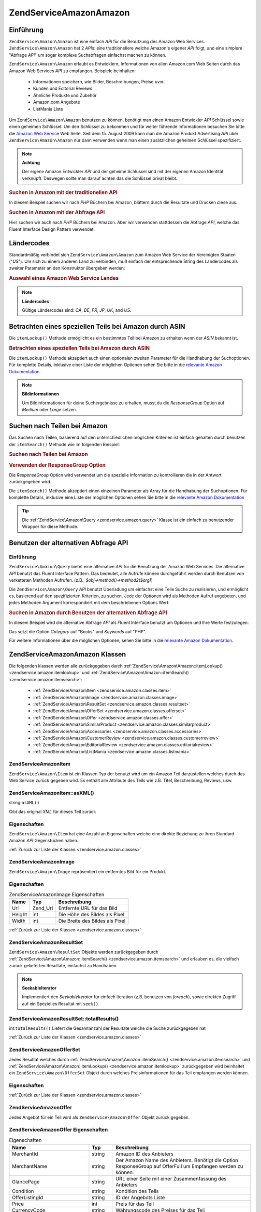 .. EN-Revision: none
.. _zendservice.amazon:

ZendService\Amazon\Amazon
===================

.. _zendservice.amazon.introduction:

Einführung
----------

``ZendService\Amazon\Amazon`` ist eine einfach *API* für die Benutzung des Amazon Web Services. ``ZendService\Amazon\Amazon``
hat 2 *API*\ s: eine traditionellere welche Amazon's eigener *API* folgt, und eine simplere "Abfrage *API*" um
sogar komplexe Suchabfragen einfachst machen zu können.

``ZendService\Amazon\Amazon`` erlaubt es Entwicklern, Informationen von allen Amazon.com Web Seiten durch das Amazon Web
Services *API* zu empfangen. Beispiele beinhalten:



   - Informationen speichern, wie Bilder, Beschreibungen, Preise uvm.

   - Kunden und Editorial Reviews

   - Ähnliche Produkte und Zubehör

   - Amazon.com Angebote

   - ListMania Liste



Um ``ZendService\Amazon\Amazon`` benutzen zu können, benötigt man einen Amazon Entwickler *API* Schlüssel sowie einen
geheimen Schlüssel. Um den Schlüssel zu bekommen und für weiter führende Informationen besuchen Sie bitte die
`Amazon Web Service`_ Web Seite. Seit dem 15. August 2009 kann man die Amazon Produkt Advertising *API* über
``ZendService\Amazon\Amazon`` nur dann verwenden wenn man einen zusätzlichen geheimen Schlüssel spezifiziert.

.. note::

   **Achtung**

   Der eigene Amazon Entwickler *API* und der geheime Schlüssel sind mit der eigenen Amazon Identität verknüpft.
   Deswegen sollte man darauf achten das die Schlüssel privat bleibt.

.. _zendservice.amazon.introduction.example.itemsearch:

.. rubric:: Suchen in Amazon mit der traditionellen API

In diesem Beispiel suchen wir nach *PHP* Büchern bei Amazon, blättern durch die Resultate und Drucken diese aus.

.. code-block:: php
   :linenos:

   $amazon = new ZendService\Amazon\Amazon('AMAZON_API_KEY', 'US', 'AMAZON_SECRET_KEY');
   $results = $amazon->itemSearch(array('SearchIndex' => 'Books',
                                        'Keywords' => 'php'));
   foreach ($results as $result) {
       echo $result->Title . '<br />';
   }

.. _zendservice.amazon.introduction.example.query_api:

.. rubric:: Suchen in Amazon mit der Abfrage API

Hier suchen wir auch nach *PHP* Büchern bei Amazon. Aber wir verwenden stattdessen die Abfrage *API*, welche das
Fluent Interface Design Pattern verwendet.

.. code-block:: php
   :linenos:

   $query = new ZendService\Amazon\Query('AMAZON_API_KEY',
                                          'US',
                                          'AMAZON_SECRET_KEY');
   $query->category('Books')->Keywords('PHP');
   $results = $query->search();
   foreach ($results as $result) {
       echo $result->Title . '<br />';
   }

.. _zendservice.amazon.countrycodes:

Ländercodes
-----------

Standardmäßig verbindet sich ``ZendService\Amazon\Amazon`` zum Amazon Web Service der Vereinigten Staaten ("*US*"). Um
sich zu einem anderen Land zu verbinden, muß einfach der entsprechende String des Landercodes als zweiter
Parameter an den Konstruktor übergeben werden:

.. _zendservice.amazon.countrycodes.example.country_code:

.. rubric:: Auswahl eines Amazon Web Service Landes

.. code-block:: php
   :linenos:

   // Zu Amazon in Japan verbinden
   $amazon = new ZendService\Amazon\Amazon('AMAZON_API_KEY', 'JP', 'AMAZON_SECRET_KEY');

.. note::

   **Ländercodes**

   Gültige Ländercodes sind: *CA*, *DE*, *FR*, *JP*, *UK*, and *US*.

.. _zendservice.amazon.itemlookup:

Betrachten eines speziellen Teils bei Amazon durch ASIN
-------------------------------------------------------

Die ``itemLookup()`` Methode ermöglicht es ein bestimmtes Teil bei Amazon zu erhalten wenn der *ASIN* bekannt ist.

.. _zendservice.amazon.itemlookup.example.asin:

.. rubric:: Betrachten eines speziellen Teils bei Amazon durch ASIN

.. code-block:: php
   :linenos:

   $amazon = new ZendService\Amazon\Amazon('AMAZON_API_KEY', 'US', 'AMAZON_SECRET_KEY');
   $item = $amazon->itemLookup('B0000A432X');

Die ``itemLookup()`` Methode akzeptiert auch einen optionalen zweiten Parameter für die Handhabung der
Suchoptionen. Für komplette Details, inklusive einer Liste der möglichen Optionen sehen Sie bitte in die
`relevante Amazon Dokumentation`_.

.. note::

   **Bildinformationen**

   Um Bildinformationen für deine Suchergebnisse zu erhalten, musst du die *ResponseGroup* Option auf *Medium*
   oder *Large* setzen.

.. _zendservice.amazon.itemsearch:

Suchen nach Teilen bei Amazon
-----------------------------

Das Suchen nach Teilen, basierend auf den unterschiedlichen möglichen Kriterien ist einfach gehalten durch
benutzen der ``itemSearch()`` Methode wie im folgenden Beispiel:

.. _zendservice.amazon.itemsearch.example.basic:

.. rubric:: Suchen nach Teilen bei Amazon

.. code-block:: php
   :linenos:

   $amazon = new ZendService\Amazon\Amazon('AMAZON_API_KEY', 'US', 'AMAZON_SECRET_KEY');
   $results = $amazon->itemSearch(array('SearchIndex' => 'Books',
                                        'Keywords' => 'php'));
   foreach ($results as $result) {
       echo $result->Title . '<br />';
   }

.. _zendservice.amazon.itemsearch.example.responsegroup:

.. rubric:: Verwenden der ResponseGroup Option

Die *ResponseGroup* Option wird verwendet um die spezielle Information zu kontrollieren die in der Antwort
zurückgegeben wird.

.. code-block:: php
   :linenos:

   $amazon = new ZendService\Amazon\Amazon('AMAZON_API_KEY', 'US', 'AMAZON_SECRET_KEY');
   $results = $amazon->itemSearch(array(
       'SearchIndex'   => 'Books',
       'Keywords'      => 'php',
       'ResponseGroup' => 'Small,ItemAttributes,Images,SalesRank,Reviews,' .
                          'EditorialReview,Similarities,ListmaniaLists'
       ));
   foreach ($results as $result) {
       echo $result->Title . '<br />';
   }

Die ``itemSearch()`` Methode akzeptiert einen einzelnen Parameter als Array für die Handhabung der Suchoptionen.
Für komplette Details, inklusive eine Liste der möglichen Optionen sehen Sie bitte in die `relevante Amazon
Dokumentation`_

.. tip::

   Die :ref:`ZendService\Amazon\Query <zendservice.amazon.query>` Klasse ist ein einfach zu benutzender Wrapper
   für diese Methode.

.. _zendservice.amazon.query:

Benutzen der alternativen Abfrage API
-------------------------------------

.. _zendservice.amazon.query.introduction:

Einführung
^^^^^^^^^^

``ZendService\Amazon\Query`` bietet eine alternative *API* für die Benutzung der Amazon Web Services. Die
alternative *API* benutzt das Fluent Interface Pattern. Das bedeutet, alle Aufrufe können durchgeführt werden
durch Benutzen von verketteten Methoden Aufrufen. (z.B., *$obj->method()->method2($arg)*)

Die ``ZendService\Amazon\Query`` *API* benutzt Überladung um einfachst eine Teile Suche zu realisieren, und
ermöglicht es, basierend auf den spezifizierten Kriterien, zu suchen. Jede der Optionen wird als Methoden Aufruf
angeboten, und jedes Methoden Argument korrespondiert mit dem beschriebenen Options Wert:

.. _zendservice.amazon.query.introduction.example.basic:

.. rubric:: Suchen in Amazon durch Benutzen der alternativen Abfrage API

In diesem Beispiel wird die alternative Abfrage *API* als Fluent Interface benutzt um Optionen und Ihre Werte
festzulegen:

.. code-block:: php
   :linenos:

   $query = new ZendService\Amazon\Query('MY_API_KEY', 'US', 'AMAZON_SECRET_KEY');
   $query->Category('Books')->Keywords('PHP');
   $results = $query->search();
   foreach ($results as $result) {
       echo $result->Title . '<br />';
   }

Das setzt die Option *Category* auf "Books" und *Keywords* auf "PHP".

Für weitere Informationen über die möglichen Optionen, sehen Sie bitte in die `relevante Amazon Dokumentation`_.

.. _zendservice.amazon.classes:

ZendService\Amazon\Amazon Klassen
---------------------------

Die folgenden klassen werden alle zurückgegeben durch :ref:`ZendService\Amazon\Amazon::itemLookup()
<zendservice.amazon.itemlookup>` und :ref:`ZendService\Amazon\Amazon::itemSearch() <zendservice.amazon.itemsearch>`:



   - :ref:`ZendService\Amazon\Item <zendservice.amazon.classes.item>`

   - :ref:`ZendService\Amazon\Image <zendservice.amazon.classes.image>`

   - :ref:`ZendService\Amazon\ResultSet <zendservice.amazon.classes.resultset>`

   - :ref:`ZendService\Amazon\OfferSet <zendservice.amazon.classes.offerset>`

   - :ref:`ZendService\Amazon\Offer <zendservice.amazon.classes.offer>`

   - :ref:`ZendService\Amazon\SimilarProduct <zendservice.amazon.classes.similarproduct>`

   - :ref:`ZendService\Amazon\Accessories <zendservice.amazon.classes.accessories>`

   - :ref:`ZendService\Amazon\CustomerReview <zendservice.amazon.classes.customerreview>`

   - :ref:`ZendService\Amazon\EditorialReview <zendservice.amazon.classes.editorialreview>`

   - :ref:`ZendService\Amazon\ListMania <zendservice.amazon.classes.listmania>`



.. _zendservice.amazon.classes.item:

ZendService\Amazon\Item
^^^^^^^^^^^^^^^^^^^^^^^^

``ZendService\Amazon\Item`` ist ein Klassen Typ der benutzt wird um ein Amazon Teil darzustellen welches durch das
Web Service zurück gegeben wird. Es enthält alle Attribute des Teils wie z.B. Titel, Beschreibung, Reviews, usw.

.. _zendservice.amazon.classes.item.asxml:

ZendService\Amazon\Item::asXML()
^^^^^^^^^^^^^^^^^^^^^^^^^^^^^^^^^

string:``asXML()``


Gibt das original *XML* für dieses Teil zurück

.. _zendservice.amazon.classes.item.properties:

Eigenschaften
^^^^^^^^^^^^^

``ZendService\Amazon\Item`` hat eine Anzahl an Eigenschaften welche eine direkte Beziehung zu Ihren Standard
Amazon *API* Gegenstücken haben.

.. _zendservice.amazon.classes.item.properties.table-1:

.. table:: ZendService\Amazon\Item Eigenschaften

   +----------------+----------------------------+------------------------------------------------------------------------------------------------+
   |Name            |Typ                         |Beschreibung                                                                                    |
   +================+============================+================================================================================================+
   |ASIN            |string                      |Amazon Teil ID                                                                                  |
   +----------------+----------------------------+------------------------------------------------------------------------------------------------+
   |DetailPageURL   |string                      |URL zur Detailseite des Teils                                                                   |
   +----------------+----------------------------+------------------------------------------------------------------------------------------------+
   |SalesRank       |int                         |Verkaufs Rang des Teils                                                                         |
   +----------------+----------------------------+------------------------------------------------------------------------------------------------+
   |SmallImage      |ZendService\Amazon\Image   |Kleines Bild des Tiles                                                                          |
   +----------------+----------------------------+------------------------------------------------------------------------------------------------+
   |MediumImage     |ZendService\Amazon\Image   |Mittleres Bild des Teils                                                                        |
   +----------------+----------------------------+------------------------------------------------------------------------------------------------+
   |LargeImage      |ZendService\Amazon\Image   |Großes Bild des Teils                                                                           |
   +----------------+----------------------------+------------------------------------------------------------------------------------------------+
   |Subjects        |array                       |Inhalte des Teils                                                                               |
   +----------------+----------------------------+------------------------------------------------------------------------------------------------+
   |Offers          |ZendService\Amazon\OfferSet|Summe der Angebote und Angebote für dieses Teil                                                 |
   +----------------+----------------------------+------------------------------------------------------------------------------------------------+
   |CustomerReviews |array                       |Kunden Reviews dargestellt als Array von ZendService\Amazon\CustomerReview Objekten            |
   +----------------+----------------------------+------------------------------------------------------------------------------------------------+
   |EditorialReviews|array                       |Editorial Reviews dargestellt als Array von ZendService\Amazon\EditorialReview Objekten        |
   +----------------+----------------------------+------------------------------------------------------------------------------------------------+
   |SimilarProducts |array                       |Ähnliche Produkte dargestellt als Array von ZendService\Amazon\SimilarProduct Objekten         |
   +----------------+----------------------------+------------------------------------------------------------------------------------------------+
   |Accessories     |array                       |Zubehör für dieses Teil dargestellt als Array von ZendService\Amazon\Accessories Objekten      |
   +----------------+----------------------------+------------------------------------------------------------------------------------------------+
   |Tracks          |array                       |Ein Array mit Track Nummern und Namen für Musik CDs und DVDs                                    |
   +----------------+----------------------------+------------------------------------------------------------------------------------------------+
   |ListmaniaLists  |array                       |Passende Listmania Liste für diese Teil, als Array von ZendService\Amazon\ListmainList Objekten|
   +----------------+----------------------------+------------------------------------------------------------------------------------------------+
   |PromotionalTag  |string                      |Promotion Tag des Teils                                                                         |
   +----------------+----------------------------+------------------------------------------------------------------------------------------------+

:ref:`Zurück zur Liste der Klassen <zendservice.amazon.classes>`

.. _zendservice.amazon.classes.image:

ZendService\Amazon\Image
^^^^^^^^^^^^^^^^^^^^^^^^^

``ZendService\Amazon\Image`` repräsentiert ein entferntes Bild für ein Produkt.

.. _zendservice.amazon.classes.image.properties:

Eigenschaften
^^^^^^^^^^^^^

.. _zendservice.amazon.classes.image.properties.table-1:

.. table:: ZendService\Amazon\Image Eigenschaften

   +------+--------+-------------------------------+
   |Name  |Typ     |Beschreibung                   |
   +======+========+===============================+
   |Url   |Zend_Uri|Entfernte URL für das Bild     |
   +------+--------+-------------------------------+
   |Height|int     |Die Höhe des Bildes als Pixel  |
   +------+--------+-------------------------------+
   |Width |int     |Die Breite des Bildes als Pixel|
   +------+--------+-------------------------------+

:ref:`Zurück zur Liste der Klassen <zendservice.amazon.classes>`

.. _zendservice.amazon.classes.resultset:

ZendService\Amazon\ResultSet
^^^^^^^^^^^^^^^^^^^^^^^^^^^^^

``ZendService\Amazon\ResultSet`` Objekte werden zurückgegeben durch :ref:`ZendService\Amazon\Amazon::itemSearch()
<zendservice.amazon.itemsearch>` und erlauben es, die vielfach zurück gelieferten Resultate, einfachst zu
Handhaben.

.. note::

   **SeekableIterator**

   Implementiert den *SeekableIterator* für einfach Iteration (z.B. benutzen von *foreach*), sowie direkten
   Zugriff auf ein Spezielles Resultat mit ``seek()``.

.. _zendservice.amazon.classes.resultset.totalresults:

ZendService\Amazon\ResultSet::totalResults()
^^^^^^^^^^^^^^^^^^^^^^^^^^^^^^^^^^^^^^^^^^^^^

int:``totalResults()``
Liefert die Gesamtanzahl der Resultate welche die Suche zurückgegeben hat

:ref:`Zurück zur Liste der Klassen <zendservice.amazon.classes>`

.. _zendservice.amazon.classes.offerset:

ZendService\Amazon\OfferSet
^^^^^^^^^^^^^^^^^^^^^^^^^^^^

Jedes Resultat welches durch :ref:`ZendService\Amazon\Amazon::itemSearch() <zendservice.amazon.itemsearch>` und
:ref:`ZendService\Amazon\Amazon::itemLookup() <zendservice.amazon.itemlookup>` zurückgegeben wird beinhaltet ein
``ZendService\Amazon\OfferSet`` Objekt durch welches Preisinformationen für das Teil empfangen werden können.

.. _zendservice.amazon.classes.offerset.parameters:

Eigenschaften
^^^^^^^^^^^^^

.. _zendservice.amazon.classes.offerset.parameters.table-1:

.. table:: ZendService\Amazon\OfferSet Properties

   +----------------------+------+------------------------------------------------------------------+
   |Name                  |Typ   |Beschreibung                                                      |
   +======================+======+==================================================================+
   |LowestNewPrice        |int   |Niedrigster Preis des Teiles als "Neuwert"                        |
   +----------------------+------+------------------------------------------------------------------+
   |LowestNewPriceCurrency|string|Die Währung für LowestNewPrice                                    |
   +----------------------+------+------------------------------------------------------------------+
   |LowestOldPrice        |int   |Niedrigster Preis des Teiles als "Gebrauchtwert"                  |
   +----------------------+------+------------------------------------------------------------------+
   |LowestOldPriceCurrency|string|Die Währung für LowestOldPrice                                    |
   +----------------------+------+------------------------------------------------------------------+
   |TotalNew              |int   |Erhältliche Gesamtanzahl dieses Teils mit "Neuwert"               |
   +----------------------+------+------------------------------------------------------------------+
   |TotalUsed             |int   |Erhältliche Gesamtanzahl dieses Teils mit "Gebrauchtwert"         |
   +----------------------+------+------------------------------------------------------------------+
   |TotalCollectible      |int   |Erhältliche Gesamtanzahl dieses Teils die "Sammelbar" sind        |
   +----------------------+------+------------------------------------------------------------------+
   |TotalRefurbished      |int   |Erhältliche Gesamtanzahl dieses Teils die "Wiederhergestellt" sind|
   +----------------------+------+------------------------------------------------------------------+
   |Offers                |array |Ein Array von ZendService\Amazon\Offer Objekten.                 |
   +----------------------+------+------------------------------------------------------------------+

:ref:`Zurück zur Liste der Klassen <zendservice.amazon.classes>`

.. _zendservice.amazon.classes.offer:

ZendService\Amazon\Offer
^^^^^^^^^^^^^^^^^^^^^^^^^

Jedes Angebot für ein Teil wird als ``ZendService\Amazon\Offer`` Objekt zurück gegeben.

.. _zendservice.amazon.classes.offer.properties:

ZendService\Amazon\Offer Eigenschaften
^^^^^^^^^^^^^^^^^^^^^^^^^^^^^^^^^^^^^^^

.. _zendservice.amazon.classes.offer.properties.table-1:

.. table:: Eigenschaften

   +-------------------------------+-------+-------------------------------------------------------------------------------------------------------------+
   |Name                           |Typ    |Beschreibung                                                                                                 |
   +===============================+=======+=============================================================================================================+
   |MerchantId                     |string |Amazon ID des Anbieters                                                                                      |
   +-------------------------------+-------+-------------------------------------------------------------------------------------------------------------+
   |MerchantName                   |string |Der Amazon Name des Anbieters. Benötigt die Option ResponseGroup auf OfferFull um Empfangen werden zu können.|
   +-------------------------------+-------+-------------------------------------------------------------------------------------------------------------+
   |GlancePage                     |string |URL einer Seite mit einer Zusammenfassung des Anbieters                                                      |
   +-------------------------------+-------+-------------------------------------------------------------------------------------------------------------+
   |Condition                      |string |Kondition des Teils                                                                                          |
   +-------------------------------+-------+-------------------------------------------------------------------------------------------------------------+
   |OfferListingId                 |string |ID der Angebots Liste                                                                                        |
   +-------------------------------+-------+-------------------------------------------------------------------------------------------------------------+
   |Price                          |int    |Preis für das Teil                                                                                           |
   +-------------------------------+-------+-------------------------------------------------------------------------------------------------------------+
   |CurrencyCode                   |string |Währungscode des Preises für das Teil                                                                        |
   +-------------------------------+-------+-------------------------------------------------------------------------------------------------------------+
   |Availability                   |string |Erhältlichkeit des Teils                                                                                     |
   +-------------------------------+-------+-------------------------------------------------------------------------------------------------------------+
   |IsEligibleForSuperSaverShipping|boolean|Ob das Teil erhältlich ist für Super Sicheren Versand oder nicht                                             |
   +-------------------------------+-------+-------------------------------------------------------------------------------------------------------------+

:ref:`Zurück zur Liste der Klassen <zendservice.amazon.classes>`

.. _zendservice.amazon.classes.similarproduct:

ZendService\Amazon\SimilarProduct
^^^^^^^^^^^^^^^^^^^^^^^^^^^^^^^^^^

Bei der Suche nach Teilen gibt Amazon auch eine Liste an ähnlichen Produkten zurück, welche dem Suchenden
empfohlen werden. Jedes dieser Produkte wird als ``ZendService\Amazon\SimilarProduct`` Objekt zurückgegeben.

Jedes Objekt enthält die Informationen welche es erlauben eine Subanfrage zu machen, um die kompletten
Informationen zu diesem Teil zu bekommen.

.. _zendservice.amazon.classes.similarproduct.properties:

Eigenschaften
^^^^^^^^^^^^^

.. _zendservice.amazon.classes.similarproduct.properties.table-1:

.. table:: ZendService\Amazon\SimilarProduct Eigenschaften

   +-----+------+----------------------------------------+
   |Name |Typ   |Beschreibung                            |
   +=====+======+========================================+
   |ASIN |string|Eindeutige Amazon ID des Produkts (ASIN)|
   +-----+------+----------------------------------------+
   |Title|string|Produkt Überschrift                     |
   +-----+------+----------------------------------------+

:ref:`Zurück zur Liste der Klassen <zendservice.amazon.classes>`

.. _zendservice.amazon.classes.accessories:

ZendService\Amazon\Accessories
^^^^^^^^^^^^^^^^^^^^^^^^^^^^^^^

Zubehör für das zurückgegebene Teil werden als ``ZendService\Amazon\Accessories`` Objekte dargestellt.

.. _zendservice.amazon.classes.accessories.properties:

Eigenschaften
^^^^^^^^^^^^^

.. _zendservice.amazon.classes.accessories.properties.table-1:

.. table:: ZendService\Amazon\Accessories Eigenschaften

   +-----+------+----------------------------------------+
   |Name |Typ   |Beschreibung                            |
   +=====+======+========================================+
   |ASIN |string|Eindeutige Amazon ID des Produkts (ASIN)|
   +-----+------+----------------------------------------+
   |Title|string|Produkt Überschrift                     |
   +-----+------+----------------------------------------+

:ref:`Back to Class List <zendservice.amazon.classes>`

.. _zendservice.amazon.classes.customerreview:

ZendService\Amazon\CustomerReview
^^^^^^^^^^^^^^^^^^^^^^^^^^^^^^^^^^

Jede Kunden Review wird als ``ZendService\Amazon\CustomerReview`` Objekt zurückgegeben.

.. _zendservice.amazon.classes.customerreview.properties:

Eigenschaften
^^^^^^^^^^^^^

.. _zendservice.amazon.classes.customerreview.properties.table-1:

.. table:: ZendService\Amazon\CustomerReview Eigenschaften

   +------------+------+------------------------------------+
   |Name        |Typ   |Beschreibung                        |
   +============+======+====================================+
   |Rating      |string|Bewertung des Teils                 |
   +------------+------+------------------------------------+
   |HelpfulVotes|string|Stimmen wie hilfreich die Review ist|
   +------------+------+------------------------------------+
   |CustomerId  |string|Kunden ID                           |
   +------------+------+------------------------------------+
   |TotalVotes  |string|Gesamtzahl der Stimmen              |
   +------------+------+------------------------------------+
   |Date        |string|Datum der Review                    |
   +------------+------+------------------------------------+
   |Summary     |string|Zusammenfassung der Review          |
   +------------+------+------------------------------------+
   |Content     |string|Inhalt der Review                   |
   +------------+------+------------------------------------+

:ref:`Zurück zur Liste der Klassen <zendservice.amazon.classes>`

.. _zendservice.amazon.classes.editorialreview:

ZendService\Amazon\EditorialReview
^^^^^^^^^^^^^^^^^^^^^^^^^^^^^^^^^^^

Jede Editorial review des Teils wird als ``ZendService\Amazon\EditorialReview`` Objekt zurückgegeben.

.. _zendservice.amazon.classes.editorialreview.properties:

Eigenschaften
^^^^^^^^^^^^^

.. _zendservice.amazon.classes.editorialreview.properties.table-1:

.. table:: ZendService\Amazon\EditorialReview Eigenschaften

   +-------+------+---------------------------+
   |Name   |Typ   |Beschreibung               |
   +=======+======+===========================+
   |Source |string|Quelle der Editorial Review|
   +-------+------+---------------------------+
   |Content|string|Inhalt des Reviews         |
   +-------+------+---------------------------+

:ref:`Zurück zur Liste der Klassen <zendservice.amazon.classes>`

.. _zendservice.amazon.classes.listmania:

ZendService\Amazon\Listmania
^^^^^^^^^^^^^^^^^^^^^^^^^^^^^

Jedes List Mania List Ergebnis des Teils wird als ``ZendService\Amazon\Listmania`` Objekt zurückgegeben.

.. _zendservice.amazon.classes.listmania.properties:

Eigenschaften
^^^^^^^^^^^^^

.. _zendservice.amazon.classes.listmania.properties.table-1:

.. table:: ZendService\Amazon\Listmania Eigenschaften

   +--------+------+--------------+
   |Name    |Typ   |Beschreibung  |
   +========+======+==============+
   |ListId  |string|ID der Liste  |
   +--------+------+--------------+
   |ListName|string|Name der Liste|
   +--------+------+--------------+

:ref:`Zurück zur Liste der Klassen <zendservice.amazon.classes>`



.. _`Amazon Web Service`: http://aws.amazon.com/
.. _`relevante Amazon Dokumentation`: http://www.amazon.com/gp/aws/sdk/main.html/102-9041115-9057709?s=AWSEcommerceService&v=2011-08-01&p=ApiReference/ItemSearchOperation
